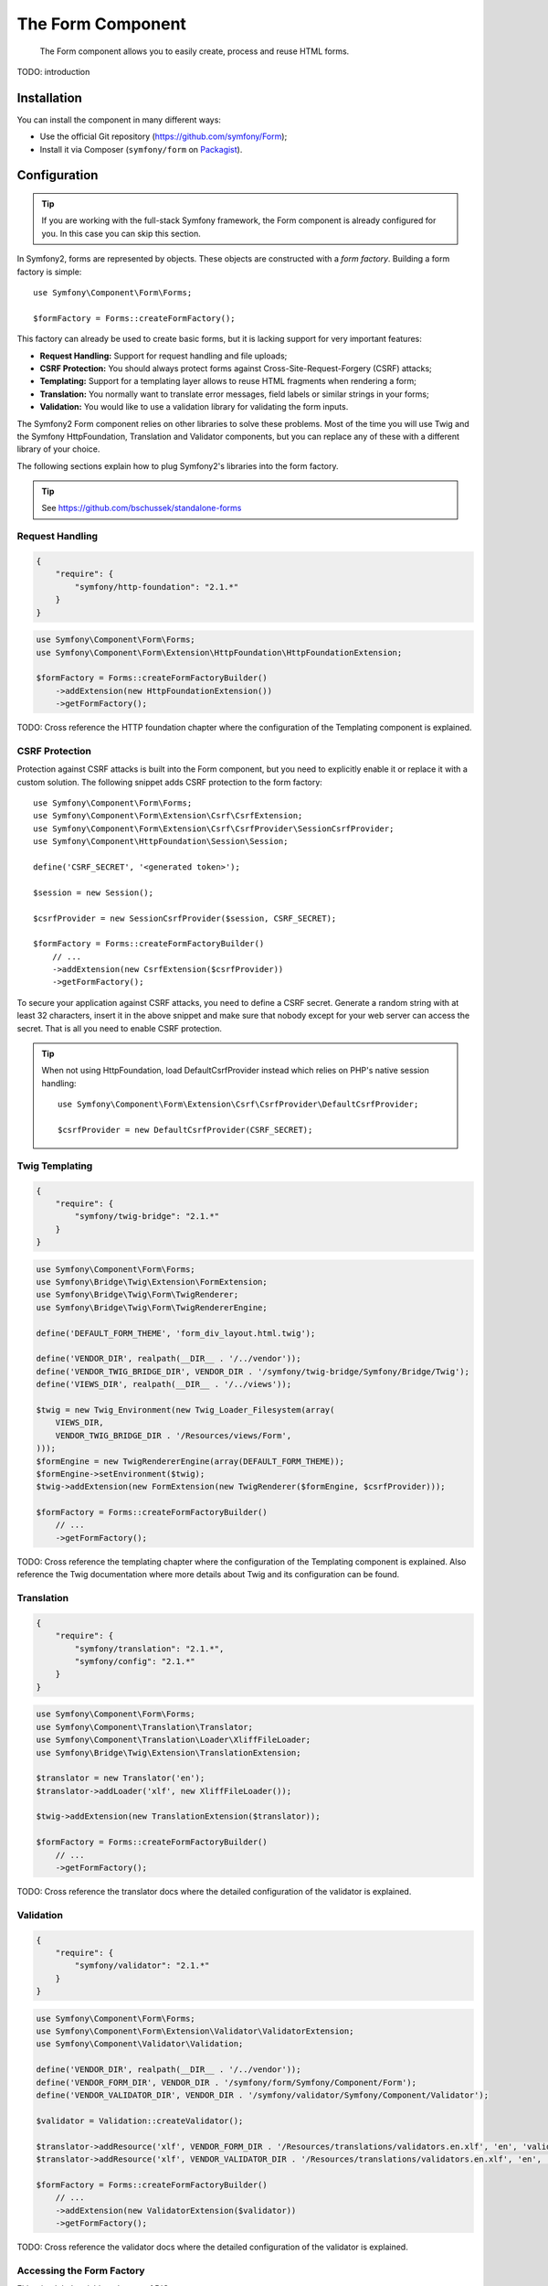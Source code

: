 .. index::
    single: Forms
    single: Components; Form

The Form Component
==================

    The Form component allows you to easily create, process and reuse HTML
    forms.

TODO: introduction

Installation
------------

You can install the component in many different ways:

* Use the official Git repository (https://github.com/symfony/Form);
* Install it via Composer (``symfony/form`` on `Packagist`_).

Configuration
-------------

.. tip::

    If you are working with the full-stack Symfony framework, the Form component
    is already configured for you. In this case you can skip this section.

In Symfony2, forms are represented by objects. These objects are constructed
with a *form factory*. Building a form factory is simple::

    use Symfony\Component\Form\Forms;

    $formFactory = Forms::createFormFactory();

This factory can already be used to create basic forms, but it is lacking
support for very important features:

* **Request Handling:** Support for request handling and file uploads;
* **CSRF Protection:** You should always protect forms against
  Cross-Site-Request-Forgery (CSRF) attacks;
* **Templating:** Support for a templating layer allows to reuse HTML fragments
  when rendering a form;
* **Translation:** You normally want to translate error messages, field labels
  or similar strings in your forms;
* **Validation:** You would like to use a validation library for validating
  the form inputs.

The Symfony2 Form component relies on other libraries to solve these problems.
Most of the time you will use Twig and the Symfony HttpFoundation, Translation
and Validator components, but you can replace any of these with a different
library of your choice.

The following sections explain how to plug Symfony2's libraries into the form
factory.

.. tip::

    See https://github.com/bschussek/standalone-forms

Request Handling
~~~~~~~~~~~~~~~~

.. code-block:: json

    {
        "require": {
            "symfony/http-foundation": "2.1.*"
        }
    }

.. code-block:: php

    use Symfony\Component\Form\Forms;
    use Symfony\Component\Form\Extension\HttpFoundation\HttpFoundationExtension;

    $formFactory = Forms::createFormFactoryBuilder()
        ->addExtension(new HttpFoundationExtension())
        ->getFormFactory();

TODO: Cross reference the HTTP foundation chapter where the configuration of the
Templating component is explained.

CSRF Protection
~~~~~~~~~~~~~~~

Protection against CSRF attacks is built into the Form component, but you need
to explicitly enable it or replace it with a custom solution. The following
snippet adds CSRF protection to the form factory::

    use Symfony\Component\Form\Forms;
    use Symfony\Component\Form\Extension\Csrf\CsrfExtension;
    use Symfony\Component\Form\Extension\Csrf\CsrfProvider\SessionCsrfProvider;
    use Symfony\Component\HttpFoundation\Session\Session;

    define('CSRF_SECRET', '<generated token>');

    $session = new Session();

    $csrfProvider = new SessionCsrfProvider($session, CSRF_SECRET);

    $formFactory = Forms::createFormFactoryBuilder()
        // ...
        ->addExtension(new CsrfExtension($csrfProvider))
        ->getFormFactory();

To secure your application against CSRF attacks, you need to define a CSRF
secret. Generate a random string with at least 32 characters, insert it in the
above snippet and make sure that nobody except for your web server can access
the secret. That is all you need to enable CSRF protection.

.. tip::

    When not using HttpFoundation, load DefaultCsrfProvider instead which relies
    on PHP's native session handling::

        use Symfony\Component\Form\Extension\Csrf\CsrfProvider\DefaultCsrfProvider;

        $csrfProvider = new DefaultCsrfProvider(CSRF_SECRET);

Twig Templating
~~~~~~~~~~~~~~~

.. code-block:: json

    {
        "require": {
            "symfony/twig-bridge": "2.1.*"
        }
    }

.. code-block:: php

    use Symfony\Component\Form\Forms;
    use Symfony\Bridge\Twig\Extension\FormExtension;
    use Symfony\Bridge\Twig\Form\TwigRenderer;
    use Symfony\Bridge\Twig\Form\TwigRendererEngine;

    define('DEFAULT_FORM_THEME', 'form_div_layout.html.twig');

    define('VENDOR_DIR', realpath(__DIR__ . '/../vendor'));
    define('VENDOR_TWIG_BRIDGE_DIR', VENDOR_DIR . '/symfony/twig-bridge/Symfony/Bridge/Twig');
    define('VIEWS_DIR', realpath(__DIR__ . '/../views'));

    $twig = new Twig_Environment(new Twig_Loader_Filesystem(array(
        VIEWS_DIR,
        VENDOR_TWIG_BRIDGE_DIR . '/Resources/views/Form',
    )));
    $formEngine = new TwigRendererEngine(array(DEFAULT_FORM_THEME));
    $formEngine->setEnvironment($twig);
    $twig->addExtension(new FormExtension(new TwigRenderer($formEngine, $csrfProvider)));

    $formFactory = Forms::createFormFactoryBuilder()
        // ...
        ->getFormFactory();

TODO: Cross reference the templating chapter where the configuration of the
Templating component is explained. Also reference the Twig documentation where
more details about Twig and its configuration can be found.

Translation
~~~~~~~~~~~

.. code-block:: json

    {
        "require": {
            "symfony/translation": "2.1.*",
            "symfony/config": "2.1.*"
        }
    }

.. code-block:: php

    use Symfony\Component\Form\Forms;
    use Symfony\Component\Translation\Translator;
    use Symfony\Component\Translation\Loader\XliffFileLoader;
    use Symfony\Bridge\Twig\Extension\TranslationExtension;

    $translator = new Translator('en');
    $translator->addLoader('xlf', new XliffFileLoader());

    $twig->addExtension(new TranslationExtension($translator));

    $formFactory = Forms::createFormFactoryBuilder()
        // ...
        ->getFormFactory();

TODO: Cross reference the translator docs where the detailed configuration of
the validator is explained.

Validation
~~~~~~~~~~

.. code-block:: json

    {
        "require": {
            "symfony/validator": "2.1.*"
        }
    }

.. code-block:: php

    use Symfony\Component\Form\Forms;
    use Symfony\Component\Form\Extension\Validator\ValidatorExtension;
    use Symfony\Component\Validator\Validation;

    define('VENDOR_DIR', realpath(__DIR__ . '/../vendor'));
    define('VENDOR_FORM_DIR', VENDOR_DIR . '/symfony/form/Symfony/Component/Form');
    define('VENDOR_VALIDATOR_DIR', VENDOR_DIR . '/symfony/validator/Symfony/Component/Validator');

    $validator = Validation::createValidator();

    $translator->addResource('xlf', VENDOR_FORM_DIR . '/Resources/translations/validators.en.xlf', 'en', 'validators');
    $translator->addResource('xlf', VENDOR_VALIDATOR_DIR . '/Resources/translations/validators.en.xlf', 'en', 'validators');

    $formFactory = Forms::createFormFactoryBuilder()
        // ...
        ->addExtension(new ValidatorExtension($validator))
        ->getFormFactory();

TODO: Cross reference the validator docs where the detailed configuration of
the validator is explained.

Accessing the Form Factory
~~~~~~~~~~~~~~~~~~~~~~~~~~

Either in global variable or by use of DICs.

Creating a Simple Form
----------------------

.. configuration-block::

    .. code-block:: php-standalone

        $form = $formFactory->createBuilder()
            ->add('task', 'text')
            ->add('dueDate', 'date')
            ->getForm();

        echo $twig->render('new.html.twig', array(
            'form' => $form->createView(),
        ));

    .. code-block:: php-symfony

        // src/Acme/TaskBundle/Controller/DefaultController.php
        namespace Acme\TaskBundle\Controller;

        use Symfony\Bundle\FrameworkBundle\Controller\Controller;
        use Symfony\Component\HttpFoundation\Request;

        class DefaultController extends Controller
        {
            public function newAction(Request $request)
            {
                $form = $this->createFormBuilder()
                    ->add('task', 'text')
                    ->add('dueDate', 'date')
                    ->getForm();

                return $this->render('AcmeTaskBundle:Default:new.html.twig', array(
                    'form' => $form->createView(),
                ));
            }
        }

Setting Default Values
~~~~~~~~~~~~~~~~~~~~~~

.. configuration-block::

    .. code-block:: php-standalone

        $defaults = array(
            'dueDate' => new \DateTime('tomorrow'),
        );

        $form = $formFactory->createBuilder('form', $defaults)
            ->add('task', 'text')
            ->add('dueDate', 'date')
            ->getForm();

    .. code-block:: php-symfony

        $defaults = array(
            'dueDate' => new \DateTime('tomorrow'),
        );

        $form = $this->createFormBuilder($defaults)
            ->add('task', 'text')
            ->add('dueDate', 'date')
            ->getForm();

Rendering the Form
~~~~~~~~~~~~~~~~~~

Now that the form has been created, the next step is to render it. This is
done by passing a special form "view" object to your template (notice the
``$form->createView()`` in the controller above) and using a set of form
helper functions:

.. code-block:: html+jinja

    <form action="#" method="post" {{ form_enctype(form) }}>
        {{ form_widget(form) }}

        <input type="submit" />
    </form>

.. image:: /images/book/form-simple.png
    :align: center

That's it! By printing ``form_widget(form)``, each field in the form is
rendered, along with a label and error message (if there is one). As easy
as this is, it's not very flexible (yet). Usually, you'll want to render each
form field individually so you can control how the form looks. You'll learn how
to do that in the ":ref:`form-rendering-template`" section.

Handling Form Submissions
~~~~~~~~~~~~~~~~~~~~~~~~~

.. configuration-block::

    .. code-block:: php-standalone

        use Symfony\HttpFoundation\Request;
        use Symfony\Component\HttpFoundation\RedirectResponse;

        $form = $formFactory->createBuilder()
            ->add('task', 'text')
            ->add('dueDate', 'date')
            ->getForm();

        $request = Request::createFromGlobals();

        if ($request->isMethod('POST')) {
            $form->bind($request);

            if ($form->isValid()) {
                $data = $form->getData();

                // ... perform some action, such as saving the data to the database

                $response = new RedirectResponse('/task/success');
                $response->prepare($request);

                return $response->send();
            }
        }

        // ...

    .. code-block:: php-symfony

        // ...

        public function newAction(Request $request)
        {
            $form = $this->createFormBuilder()
                ->add('task', 'text')
                ->add('dueDate', 'date')
                ->getForm();

            if ($request->isMethod('POST')) {
                $form->bind($request);

                if ($form->isValid()) {
                    $data = $form->getData();

                    // ... perform some action, such as saving the data to the database

                    return $this->redirect($this->generateUrl('task_success'));
                }
            }

            // ...
        }


.. note::

    When not using HttpFoundation::

        if (isset($_POST[$form->getName()])) {
            $form->bind($_POST[$form->getName())

            // ...
        }

    but! no support for file uploads then


Form Validation
~~~~~~~~~~~~~~~

.. configuration-block::

    .. code-block:: php-standalone

        use Symfony\Component\Validator\Constraints\NotBlank;
        use Symfony\Component\Validator\Constraints\Type;

        $form = $formFactory->createBuilder()
            ->add('task', 'text', array(
                'constraints' => new NotBlank(),
            ))
            ->add('dueDate', 'date', array(
                'constraints' => array(
                    new NotBlank(),
                    new Type('\DateTime'),
                )
            ))
            ->getForm();

    .. code-block:: php-symfony

        use Symfony\Component\Validator\Constraints\NotBlank;
        use Symfony\Component\Validator\Constraints\Type;

        $form = $this->createFormBuilder()
            ->add('task', 'text', array(
                'constraints' => new NotBlank(),
            ))
            ->add('dueDate', 'date', array(
                'constraints' => array(
                    new NotBlank(),
                    new Type('\DateTime'),
                )
            ))
            ->getForm();


That's all you need to know for creating a basic form!

.. _Packagist: https://packagist.org/packages/symfony/form
